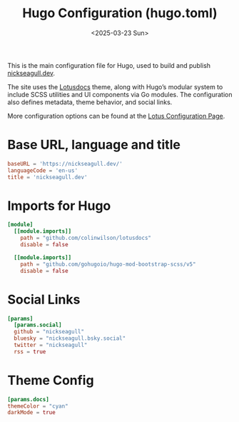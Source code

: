 #+TITLE: Hugo Configuration (hugo.toml)
#+DATE: <2025-03-23 Sun>
#+hugo_section: docs/website

This is the main configuration file for Hugo, used to build and publish [[https://nickseagull.dev][nickseagull.dev]].

The site uses the [[https://lotusdocs.dev][Lotusdocs]] theme, along with Hugo’s modular system to include SCSS utilities and UI components via Go modules. The configuration also defines metadata, theme behavior, and social links.

More configuration options can be found at the [[https://lotusdocs.dev/docs/reference/configuration/][Lotus Configuration Page]].

* Base URL, language and title

#+begin_src toml :tangle ./hugo.toml
baseURL = 'https://nickseagull.dev/'
languageCode = 'en-us'
title = 'nickseagull.dev'
#+end_src

* Imports for Hugo

#+begin_src toml :tangle ./hugo.toml
[module]
  [[module.imports]]
    path = "github.com/colinwilson/lotusdocs"
    disable = false

  [[module.imports]]
    path = "github.com/gohugoio/hugo-mod-bootstrap-scss/v5"
    disable = false
#+end_src

* Social Links

#+begin_src toml :tangle ./hugo.toml
[params]
  [params.social]
  github = "nickseagull"
  bluesky = "nickseagull.bsky.social"
  twitter = "nickseagull"
  rss = true
#+end_src

* Theme Config

#+begin_src toml :tangle ./hugo.toml
  [params.docs]
  themeColor = "cyan"
  darkMode = true
#+end_src
